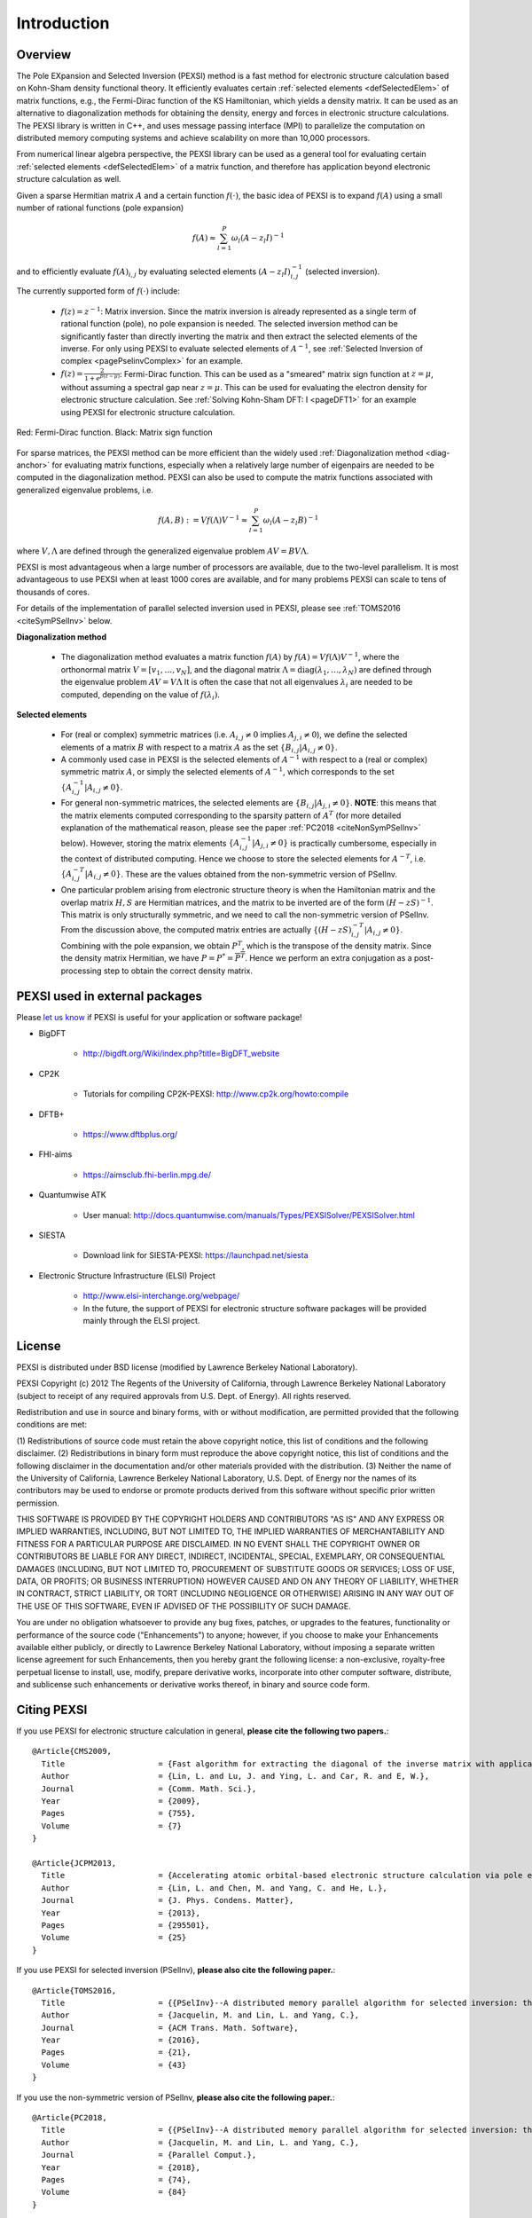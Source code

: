 Introduction
---------------

Overview
==============


The Pole EXpansion and Selected Inversion (PEXSI) method is a fast 
method for electronic structure calculation based on Kohn-Sham density
functional theory.  It efficiently evaluates certain :ref:`selected elements <defSelectedElem>` 
of matrix functions, e.g., the Fermi-Dirac function of the KS
Hamiltonian, which yields a density matrix.  It can be used as an
alternative to diagonalization methods for obtaining the density, energy
and forces in electronic structure calculations.  The PEXSI library is
written in C++, and uses message passing interface (MPI) to parallelize
the computation on distributed memory computing systems and achieve
scalability on more than 10,000 processors. 

From numerical linear algebra perspective, the PEXSI library can be
used as a general tool for evaluating certain :ref:`selected elements <defSelectedElem>`
of a matrix function, and therefore has application
beyond electronic structure calculation as well.

Given a sparse Hermitian matrix :math:`A` and a certain function
:math:`f(\cdot)`, the basic idea of PEXSI is to
expand :math:`f(A)` using a small number of rational functions (pole expansion)

.. math::
  f(A) \approx \sum_{l=1}^{P} \omega_l(A-z_l I)^{-1}

and to efficiently evaluate :math:`f(A)_{i,j}` by evaluating selected
elements :math:`(A-z_l I)^{-1}_{i,j}` (selected inversion).

The currently supported form of :math:`f(\cdot)` include:

 - :math:`f(z)=z^{-1}`: Matrix inversion.  Since the matrix inversion is
   already represented as a single term of rational function (pole), no
   pole expansion is needed.  The selected inversion method can be
   significantly faster than directly inverting the matrix and then
   extract the selected elements of the inverse.
   For only using PEXSI to evaluate selected
   elements of :math:`A^{-1}`, see :ref:`Selected Inversion of complex  
   <pagePselinvComplex>` for an example.

 - :math:`f(z)=\frac{2}{1+e^{\beta (z-\mu)}}`: Fermi-Dirac function.  This can be
   used as a "smeared" matrix sign function at :math:`z=\mu`, without
   assuming a spectral gap near :math:`z=\mu`.  This can be used for
   evaluating the electron density for electronic structure calculation.
   See :ref:`Solving Kohn-Sham DFT: I <pageDFT1>` for an example using PEXSI for electronic
   structure calculation. 

.. figure:: ./FermiDirac.png
    :align: center

    Red: Fermi-Dirac function. Black: Matrix sign function

For sparse matrices, the PEXSI method can be more efficient than the widely used
:ref:`Diagonalization method <diag-anchor>`  for evaluating matrix
functions, especially when a relatively large number of eigenpairs are
needed to be computed in the diagonalization method.  
PEXSI can also be used to compute the matrix functions associated with
generalized eigenvalue problems, i.e.

.. math::
   f(A,B):= V f(\Lambda) V^{-1} \approx \sum_{l=1}^{P} \omega_l(A-z_l B)^{-1}

where :math:`V,\Lambda` are defined through the generalized eigenvalue
problem :math:`A V = B V \Lambda`.

PEXSI is most advantageous when a large number of processors are
available, due to the two-level parallelism.  It is most advantageous to
use PEXSI when at least 1000 cores are available, and for many problems
PEXSI can scale to tens of thousands of cores. 

For details of the implementation of parallel selected inversion used in
PEXSI,  please see :ref:`TOMS2016 <citeSymPSelInv>` below.


.. _diag-anchor:

**Diagonalization method** 


 - The diagonalization method evaluates a matrix function :math:`f(A)` by
   :math:`f(A) = V f(\Lambda) V^{-1}`, 
   where the orthonormal matrix :math:`V=[v_1,\ldots,v_N]`, and the diagonal matrix
   :math:`\Lambda=\mathrm{diag}(\lambda_1,\ldots,\lambda_N)` are defined through the eigenvalue problem
   :math:`A V = V \Lambda`
   It is often the case that not all eigenvalues :math:`{\lambda_i}` are
   needed to be computed, depending on the value of :math:`f(\lambda_i)`.  

.. _defSelectedElem:

**Selected elements** 

 - For (real or complex) symmetric matrices (i.e. :math:`A_{i,j}\ne 0` implies
   :math:`A_{j,i}\ne 0`), we define the selected elements of a matrix
   :math:`B` with respect to a matrix :math:`A` as the set
   :math:`\{B_{i,j}\vert A_{i,j}\ne 0\}`. 
   
 - A commonly used case in PEXSI is the selected elements of
   :math:`A^{-1}` with respect to a (real or complex) symmetric matrix :math:`A`, or simply the selected elements of
   :math:`A^{-1}`, which corresponds to the set :math:`\{A^{-1}_{i,j} \vert A_{i,j}\ne 0\}`. 
   
 - For general non-symmetric matrices, the selected elements are :math:`\{B_{i,j}\vert A_{j,i}\ne 0\}`. 
   **NOTE**: this means that the matrix elements computed corresponding to the sparsity
   pattern of :math:`A^T` (for more detailed explanation of the
   mathematical reason, please see the paper :ref:`PC2018 <citeNonSymPSelInv>` below).
   However, storing the matrix elements :math:`\{A^{-1}_{i,j}\vert A_{j,i}\ne 0\}` is practically cumbersome,
   especially in the context of distributed computing. Hence we choose
   to store the selected elements for :math:`A^{-T}`, i.e. :math:`\{A^{-T}_{i,j}\vert A_{i,j}\ne 0\}`. 
   These are the values obtained from the non-symmetric version of
   PSelInv.
 
 - One particular problem arising from electronic structure theory is
   when the Hamiltonian matrix and the overlap matrix :math:`H,S` are
   Hermitian matrices, and the matrix to be inverted are of the form
   :math:`(H-zS)^{-1}`.  This matrix is only structurally symmetric, and
   we need to call the non-symmetric version of PSelInv. From the
   discussion above, the computed matrix entries are actually
   :math:`\{(H-zS)^{-T}_{i,j}\vert A_{i,j}\ne 0\}`. Combining with the
   pole expansion, we obtain  :math:`P^T`, which is the transpose of the
   density matrix. Since the density matrix Hermitian, we have
   :math:`P=P^*=\overline{P^T}`. Hence we perform an extra conjugation as a
   post-processing step to obtain the correct density matrix.


PEXSI used in external packages
=================================

Please `let us know <linlin@math.berkeley.edu>`_ if PEXSI is useful for
your application or software package!

- BigDFT

    - http://bigdft.org/Wiki/index.php?title=BigDFT_website

- CP2K

    - Tutorials for compiling CP2K-PEXSI: http://www.cp2k.org/howto:compile

- DFTB+

    - https://www.dftbplus.org/

- FHI-aims

    - https://aimsclub.fhi-berlin.mpg.de/

- Quantumwise ATK

    - User manual: http://docs.quantumwise.com/manuals/Types/PEXSISolver/PEXSISolver.html

- SIESTA

    - Download link for SIESTA-PEXSI:
      https://launchpad.net/siesta

- Electronic Structure Infrastructure (ELSI) Project

    - http://www.elsi-interchange.org/webpage/

    - In the future, the support of PEXSI for electronic structure
      software packages will be provided mainly through the ELSI
      project.



License
==============
PEXSI is distributed under BSD license (modified by Lawrence Berkeley
National Laboratory).

PEXSI Copyright (c) 2012 The Regents of the University of California,
through Lawrence Berkeley National Laboratory (subject to receipt of 
any required approvals from U.S. Dept. of Energy).  All rights reserved.

Redistribution and use in source and binary forms, with or without
modification, are permitted provided that the following conditions are met:

(1) Redistributions of source code must retain the above copyright notice, this
list of conditions and the following disclaimer.
(2) Redistributions in binary form must reproduce the above copyright notice,
this list of conditions and the following disclaimer in the documentation
and/or other materials provided with the distribution.
(3) Neither the name of the University of California, Lawrence Berkeley
National Laboratory, U.S. Dept. of Energy nor the names of its contributors may
be used to endorse or promote products derived from this software without
specific prior written permission.

THIS SOFTWARE IS PROVIDED BY THE COPYRIGHT HOLDERS AND CONTRIBUTORS "AS IS" AND
ANY EXPRESS OR IMPLIED WARRANTIES, INCLUDING, BUT NOT LIMITED TO, THE IMPLIED
WARRANTIES OF MERCHANTABILITY AND FITNESS FOR A PARTICULAR PURPOSE ARE
DISCLAIMED. IN NO EVENT SHALL THE COPYRIGHT OWNER OR CONTRIBUTORS BE LIABLE FOR
ANY DIRECT, INDIRECT, INCIDENTAL, SPECIAL, EXEMPLARY, OR CONSEQUENTIAL DAMAGES
(INCLUDING, BUT NOT LIMITED TO, PROCUREMENT OF SUBSTITUTE GOODS OR SERVICES;
LOSS OF USE, DATA, OR PROFITS; OR BUSINESS INTERRUPTION) HOWEVER CAUSED AND ON
ANY THEORY OF LIABILITY, WHETHER IN CONTRACT, STRICT LIABILITY, OR TORT
(INCLUDING NEGLIGENCE OR OTHERWISE) ARISING IN ANY WAY OUT OF THE USE OF THIS
SOFTWARE, EVEN IF ADVISED OF THE POSSIBILITY OF SUCH DAMAGE.

You are under no obligation whatsoever to provide any bug fixes, patches, or
upgrades to the features, functionality or performance of the source code
("Enhancements") to anyone; however, if you choose to make your Enhancements
available either publicly, or directly to Lawrence Berkeley National
Laboratory, without imposing a separate written license agreement for such
Enhancements, then you hereby grant the following license: a non-exclusive,
royalty-free perpetual license to install, use, modify, prepare derivative
works, incorporate into other computer software, distribute, and sublicense
such enhancements or derivative works thereof, in binary and source code form.

Citing PEXSI
==============
If you use PEXSI for electronic structure calculation in general,
**please cite the following two papers.**::
    @Article{CMS2009,
      Title                    = {Fast algorithm for extracting the diagonal of the inverse matrix with application to the electronic structure analysis of metallic systems},
      Author                   = {Lin, L. and Lu, J. and Ying, L. and Car, R. and E, W.},
      Journal                  = {Comm. Math. Sci.},
      Year                     = {2009},
      Pages                    = {755},
      Volume                   = {7}
    }
    
    @Article{JCPM2013,
      Title                    = {Accelerating atomic orbital-based electronic structure calculation via pole expansion and selected inversion},
      Author                   = {Lin, L. and Chen, M. and Yang, C. and He, L.},
      Journal                  = {J. Phys. Condens. Matter},
      Year                     = {2013},
      Pages                    = {295501},
      Volume                   = {25}
    }

.. _citeSymPSelInv:
    
If you use PEXSI for selected inversion (PSelInv), **please also cite the following paper.**::

    @Article{TOMS2016,
      Title                    = {{PSelInv}--A distributed memory parallel algorithm for selected inversion: the symmetric case},
      Author                   = {Jacquelin, M. and Lin, L. and Yang, C.},
      Journal                  = {ACM Trans. Math. Software},
      Year                     = {2016},
      Pages                    = {21},
      Volume                   = {43}
    }

.. _citeNonSymPSelInv:


If you use the non-symmetric version of PSelInv, **please also cite the following paper.**::

    @Article{PC2018,
      Title                    = {{PSelInv}--A distributed memory parallel algorithm for selected inversion: the non-symmetric case},
      Author                   = {Jacquelin, M. and Lin, L. and Yang, C.},
      Journal                  = {Parallel Comput.},
      Year                     = {2018},
      Pages                    = {74},
      Volume                   = {84}
    }


**More references on method development:**


    M. Jacquelin, L. Lin and C. Yang, PSelInv – A distributed memory
    parallel algorithm for selected inversion: the non-symmetric case,
    Parallel Comput. 74, 84, 2018
    `link <https://doi.org/10.1016/j.parco.2017.11.009>`_.

    M. Jacquelin, L. Lin, W. Jia, Y. Zhao and C. Yang, A left-looking
    selected inversion algorithm and task parallelism on shared memory
    systems, HPC Asia, 54, 2018

    V. Wen-zhe Yu, F. Corsetti, A. Garcia, W. Huhn, M. Jacquelin, W.
    Jia, B. Lange, L. Lin, J. Lu, W. Mi, A. Seifitokaldani, A.
    Vazquez-Mayagoitia, C. Yang, H. Yang and V. Blum, ELSI: A Unified
    Software Interface for Kohn-Sham Electronic Structure Solvers,
    Commun. Phys. Comput. 222, 267, 2018
    `link <https://doi.org/10.1016/j.cpc.2017.09.007>`_.

    W. Jia and L. Lin, Robust Determination of the Chemical Potential in
    the Pole Expansion and Selected Inversion Method for Solving
    Kohn-Sham density functional theory, J. Chem. Phys. 147, 144107,
    2017
    `link <https://doi.org/10.1063/1.5000255>`_.

    M. Jacquelin, L. Lin, N. Wichmann and C. Yang,  
    Enhancing the scalability and load balancing of the parallel
    selected inversion algorithm via tree-based asynchronous
    communication, IEEE IPDPS, 192, 2016 
    `link <http://http://dx.doi.org/10.1109/IPDPS.2016.38>`_.

    M. Jacquelin, L. Lin and C. Yang, PSelInv – A distributed memory
    parallel algorithm for selected inversion : the symmetric case, ACM
    Trans. Math. Software 43, 21, 2016 
    `link <http://dx.doi.org/10.1145/2786977>`_.

    
    L. Lin, A. Garcia, G. Huhs and C. Yang, SIESTA-PEXSI: Massively parallel
    method for efficient and accurate ab initio materials simulation without
    matrix diagonalization, J. Phys. Condens.  Matter 26, 305503, 2014 
    `link <http://dx.doi.org/10.1088/0953-8984/26/30/305503>`_.
    
    L. Lin, M. Chen, C. Yang and L. He, Accelerating atomic
    orbital-based electronic structure calculation via pole expansion
    and elected inversion, J. Phys. Condens. Matter 25, 295501, 2013 
    `link <http://dx.doi.org/10.1088/0953-8984/25/29/295501>`_.
    
    L. Lin, C. Yang, J. Meza, J. Lu, L. Ying and W. E, SelInv -- An
    algorithm for selected inversion of a sparse symmetric matrix, ACM
    Trans. Math. Software 37, 40, 2011
    `link <http://doi.acm.org/10.1145/1916461.1916464>`_.

    
    L. Lin, C. Yang, J. Lu, L. Ying and W. E, A Fast  Parallel
    algorithm for selected inversion of structured sparse matrices with
    application to 2D electronic structure
    calculations, SIAM J. Sci. Comput. 33, 1329, 2011 
    `link <http://dx.doi.org/10.1137/09077432X>`_.
    
    L. Lin, J. Lu, L. Ying, R. Car and W. E, Fast algorithm for
    extracting the diagonal of the inverse matrix with application to
    the electronic structure analysis of metallic systems, 
    Commun. Math. Sci. 7, 755, 2009
    `link <http://projecteuclid.org/euclid.cms/1256562822>`_.
    
    L. Lin, J. Lu, L. Ying and W. E, Pole-based approximation of the
    Fermi-Dirac function, Chin. Ann. Math. 30B, 729, 2009 
    `link <http://dx.doi.org/10.1007/s11401-009-0201-7>`_.
    
    **Some references on applications of PEXSI**
    
    W. Hu, L. Lin, C. Yang, J. Dai and J. Yang, Edge-modified phosphorene
    nanoflake heterojunctions as highly efficient solar cells, Nano Lett. 16
    1675, 2016 
    
    W. Hu, L. Lin and C. Yang, DGDFT: A massively parallel method for large
    scale density functional theory calculations, J. Chem. Phys. 143,
    124110, 2015
    
    W. Hu, L. Lin and C. Yang, Edge reconstruction in armchair phosphorene
    nanoribbons revealed by discontinuous Galerkin density functional
    theory, Phys. Chem. Chem. Phys. 17, 31397, 2015
    
    W. Hu, L. Lin, C. Yang and J. Yang, Electronic structure of large-scale
    graphene nanoflakes, J. Chem. Phys. 141, 214704, 2014 

Developer's documentation
=========================

This document is generated with `Sphinx <http://www.sphinx-doc.org>`_.
For more detailed API routines   in C/C++/FORTRAN see the developer's
documentation generated by doxygen.  To obtain this document, type
`doxygen` under the pexsi directory, and the document will appear in the
`developerdoc` directory.


PEXSI version history
===============================================

- v1.0.3 (7/20/2018)
    - Bug fix: consistency problem in the data type of fortran examples
      (contributed by Calvin Anderson).

- v1.0.2 (7/17/2018)

    - Bug fix: When H and S are Hermitian matrices, return the proper
      density matrix and energy density matrix from
      CalculateFermiOperatorComplex, instead of its transpose. This is
      done by transposing the e.g. density matrix due to the Hermitian
      property. (contributed by Victor Yu)

    - Clarify the documentation for the treatment of selected elements
      of non-symmetric matrices.

    - Fix the naming of SRealMat and SComplexMat in ppexsi.cpp.


- v1.0.1 (6/20/2018)
    - Bug fix: initialization error in  driver_fermi_complex, and
      uninitialized variables in CalculateFermiOperatorComplex

    
- v1.0 (10/22/2017)
    - Introduce PPEXSIDFTDriver2. This reduces the number of
      user-defined parameters, and improves the robustness over
      PPEXSIDFTDriver.

    - Compatible with the ELSI software package.

    - Migrate from doxygen to sphinx for documentation. The original
      doxygen format is still kept for the purpose of developers.

    - symPACK replaces SuperLU_DIST as the default solver for
      factorizing symmetric matrices.  SuperLU_DIST is still the default
      solver for factorizing unsymmetric matrices. Currently supported
      version of SuperLU_DIST is v5.1.3.

    - PT-Scotch replaces ParMETIS as the default matrix ordering
      package. ParMETIS is still supported. Currently supported version
      of PT-Scotch is v6.0

    - Support Moussa's optimization based pole expansion. 

      Moussa, J., Minimax rational approximation of the Fermi-Dirac distribution, J. Chem. Phys. 145, 164108 (2016) 

    - Pole expansion given by src/getPole.cpp generated by a utility
      file.  This allows types of pole expansions other than
      discretization of the contour integral to be implemented in the
      same fashion. 

    - Compatible with spin-polarized and k-point parallelized
      calculations.


  
- v0.10.1 (11/8/2016)
    - Bug fix:  matrix pattern for nonzero overlap matrices and missing
      option in fortran interface (contributed by Victor Yu)

- v0.10.0 (11/6/2016) 

    - Combine LoadRealSymmetricMatrix / LoadRealUnsymmetricMatrix into
      one single function LoadRealMatrix. Similar change for
      LoadComplexMatrix. The driver routines and output are updated as
      well.

    - Updated makefile (contributed by Patrick Seewald)

    - Compatible with SuperLU_DIST_v5.1.2

    - Replace the debugging with PushCallStack / PopCallStack debugging by
      Google's coredumper.

    - A number of new example driver rouintes in examples/ and fortran/ 

    - Experimental feature: Add CalculateFermiOperatorComplex function.
      The implementation corresponds to CalculateFermiOperatorReal, but
      is applicable to the case when H and S are complex Hermitian
      matrices. This feature will facilitates the future integration
      with the Electronic Structure Infrastructure (ELSI) project.

    - Experimental feature: integration with symPACK for LDLT
      factorization.

    - Bug fix: Initialization variable pstat in interface with
      SuperLU_DIST
    
    - Bug fix: Add (void*) in MPI_Allgather of sparseA.nnzLocal in
      utility_impl.hpp.

- v0.9.2 (2/29/2016) 
    - Add support for SuperLU_DIST v4.3. Starting from v0.9.2, the
      SuperLU_DIST v3.3 version is **NO LONGER SUPPORTED**.

    - Change the compile / installation to the more standard make / make
      install commands.

    - Add pole expansion C/FORTRAN interfaces that can be called
      separately.
    
    - Bug fix: remove a const attribute in CSCToCSR since it is modified
      by MPI. Add (void*) to MPI_Allgather for some compilers.
    
    - Bug fix: Mathjax is upgraded to v2.6 to support chrome rendering.

    - Add DFTDriver2 which allows only one PEXSI
      iteration per SCF iteration. This requires a careful setup of the
      inertia counting procedure.

    - In DFTDriver2, the muMinInertia and
      muMaxInertia are updated to avoid the true chemical potential to
      be at the edge of an interval.


- v0.9.0 (07/15/2015)
    - Add parallel selected inversion (PSelInv) for asymmetric matrices.
      The asymmetric matrix can be either structurally symmetric or
      fully asymmetric. 

    - Add the example routines and fortran interfaces for asymmetric
      selected inversion.

    - Simplify the interface for installation.

    - (Contributed by Patrick Seewald) Bug fix: output string for
      SharedWrite utility routine.


- v0.8.0 (05/11/2015) 
    - Improve the data communication pattern for PSelInv. The parallel scalability of PSelInv is much improved when more than 1000
      processors are used. The variation of running time among different
      instances is also reduced.

      For more details of the improvement see

      M. Jacquelin, L. Lin, N. Wichmann and C. Yang,  
      Enhancing the scalability and load balancing of the parallel
      selected inversion algorithm via tree-based asynchronous
      communication, submitted [<a
      href="http://arxiv.org/abs/1504.04714">arXiv</a>]

    - Templated implementation of a number of classes including
      SuperLUMatrix.
    - Update the structure of the include/ folder to avoid conflict when
      PEXSI is included in other software packages.
    - Update the configuration files. Remove the out-of-date profile
      options.
    - Bug fix: MPI communicator in f_driver_ksdft.f90. 

- v0.7.3 (11/27/2014)
  - Multiple patches suggested by Alberto Garcia.
    - Fix a bug in the "lateral expansion" for locating the bracket for
      the chemical potential.
    - Search for band edges of the chemical potential, which serve both
      for metals and for systems with a gap. 
    - Add a paramter (mu0 in in PPEXSIOptions) to provide the starting
      guess of chemical potential.  This can be used for the case in
      which the PEXSI solver is invoked directly, without an inertia-counting
      phase. 
    - Update the example drivers accordingly to these bug fixes.

- v0.7.2 (08/27/2014)
  - Bug fix: Two temporary variables were not initialized during the computation of the number of electrons and its derivatives. 
  - Add test matrices to the fortran/ folder as well.
  - Update the configuration files.

- v0.7.1 (07/01/2014) 
  - Bug fix: PPEXSIPlanInitialize specifics the input according to mpirank instead of outputFileIndex.
  - Bug fix: PPEXSIPlanFinalize gives floating point error due to the double deallocation of SuperLUGrid.

- v0.7.0 (05/24/2014)
  - Use PPEXSIPlan to coordinate the computation, and allows the code to be used for C/C++/FORTRAN.
  - Templated implementation and support for both real and complex arithmetic.
  - New interface routines for FORTRAN based on ISO_C_BINDING (FORTRAN 2003 and later).
  - Basic interface for KSDFT calculation, with a small number of input parameters and built-in heuristic strategies.
  - Expert interface for KSDFT calculation, providing full-control of the heuristics. 
  - Symbolic factorization can be reused for multiple calculations.
  - Enhanced error estimate for the pole expansion using energy as a guidance.


- v0.6.0 (03/11/2014) 
  - Version integrated with the SIESTA package for Kohn-Sham density functional theory (KSDFT) calculation.
  - Parallel selected inversion for complex symmetric matrices.
  - Estimate the density of state profile via inertia counting.
  - Compute the density of states and local density of states.


.. commented
  .. _pageImportantChange:
  
  Important interface changes in v0.10.0
  ========================================
  - For C users
  
    - PPEXSILoadRealSymmetricHSMatrix and PPEXSILoadRealUnsymmetricHSMatrix are combined into PPEXSILoadRealHSMatrix
  
    - PPEXSIRetrieveRealSymmetricDFTMatrix is now PPEXSIRetrieveRealDFTMatrix
  
    - For more info see c_pexsi_interface.h
  
  - For FORTRAN users
  
    - Similar to the C routines, the new routines are f_ppexsi_load_real_hs_matrix and f_ppexsi_retrieve_real_dft_matrix.
  
    - For more info see f_interface.f90
  
  - Several more "expert user" interface routines added. See c_pexsi_interface.h for more details.
  
  - NOTE: PEXSI v0.10.0 only supports SuperLU_DIST v5.1.2 or higher version. 
  
